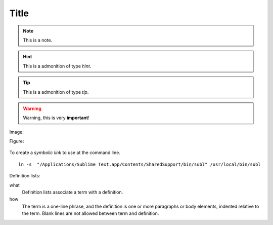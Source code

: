 .. _test:

Title
=====

.. note:: This is a note.

.. hint:: This is a admonition of type `hint`.

.. tip:: This is a admonition of type `tip`.

.. warning:: Warning, this is very **important**!

.. seealso:: This is a admonition of type `seealso`.

Image:

.. image:: images/hipay_fullservice.png

Figure:

.. figure:: images/hipay_fullservice.png
   :alt: logo HiPay Fullservice

       This is the caption of the figure (a simple paragraph).

       The legend consists of all elements after the caption. In this
       case, the legend consists of this paragraph.

To create a `symbolic link` to use at the command line.

::

    ln -s  "/Applications/Sublime Text.app/Contents/SharedSupport/bin/subl" /usr/local/bin/subl

Definition lists:

what
  Definition lists associate a term with
  a definition.

how
  The term is a one-line phrase, and the
  definition is one or more paragraphs or
  body elements, indented relative to the
  term. Blank lines are not allowed
  between term and definition.
